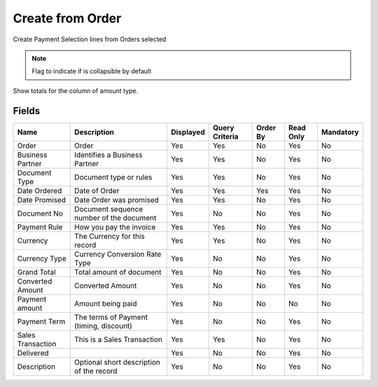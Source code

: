 
.. _functional-guide/smart-browse/payselectioncreatefromorder:

=================
Create from Order
=================

Create Payment Selection lines from Orders selected

.. seealso::
    :ref:`functional-guidewindow-purchaseorder`


.. seealso::
    :ref:`functional-guideprocess-sbp_payselectioncreatefromorder`


.. note::
    Flag to indicate if is collapsible by default
Show totals for the column  of amount type.

Fields
======


=================  ========================================  =========  ==============  ========  =========  =========
Name               Description                               Displayed  Query Criteria  Order By  Read Only  Mandatory
=================  ========================================  =========  ==============  ========  =========  =========
Order              Order                                     Yes        Yes             No        Yes        No       
Business Partner   Identifies a Business Partner             Yes        Yes             No        Yes        No       
Document Type      Document type or rules                    Yes        Yes             No        Yes        No       
Date Ordered       Date of Order                             Yes        Yes             Yes       Yes        No       
Date Promised      Date Order was promised                   Yes        Yes             No        Yes        No       
Document No        Document sequence number of the document  Yes        No              No        Yes        No       
Payment Rule       How you pay the invoice                   Yes        Yes             No        Yes        No       
Currency           The Currency for this record              Yes        Yes             No        Yes        No       
Currency Type      Currency Conversion Rate Type             Yes        No              No        Yes        No       
Grand Total        Total amount of document                  Yes        No              No        Yes        No       
Converted Amount   Converted Amount                          Yes        No              No        Yes        No       
Payment amount     Amount being paid                         Yes        No              No        No         No       
Payment Term       The terms of Payment (timing, discount)   Yes        No              No        Yes        No       
Sales Transaction  This is a Sales Transaction               Yes        Yes             No        Yes        No       
Delivered                                                    Yes        No              No        Yes        No       
Description        Optional short description of the record  Yes        No              No        Yes        No       
=================  ========================================  =========  ==============  ========  =========  =========
